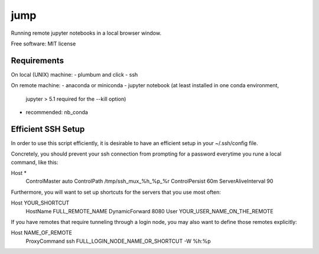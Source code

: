 ====
jump
====

Running remote jupyter notebooks in a local browser window.

Free software: MIT license



Requirements
------------

On local (UNIX) machine:
- plumbum and click
- ssh

On remote machine:
- anaconda or miniconda
- jupyter notebook (at least installed in one conda environment,
  jupyter > 5.1 required for the --kill option)
- recommended: nb_conda

Efficient SSH Setup
-------------------

In order to use this script efficiently, it is desirable to have
an efficient setup in your ~/.ssh/config file.

Concretely, you should prevent your ssh connection from prompting for
a password everytime you rune a local command, like this::

Host *
    ControlMaster auto
    ControlPath /tmp/ssh_mux_%h_%p_%r
    ControlPersist 60m
    ServerAliveInterval 90

Furthermore, you will want to set up shortcuts for the servers that
you use most often::

Host YOUR_SHORTCUT
    HostName FULL_REMOTE_NAME
    DynamicForward 8080
    User YOUR_USER_NAME_ON_THE_REMOTE

If you have remotes that require tunneling through a login node,
you may also want to define those remotes explicitly:

Host NAME_OF_REMOTE
    ProxyCommand ssh FULL_LOGIN_NODE_NAME_OR_SHORTCUT -W %h:%p

